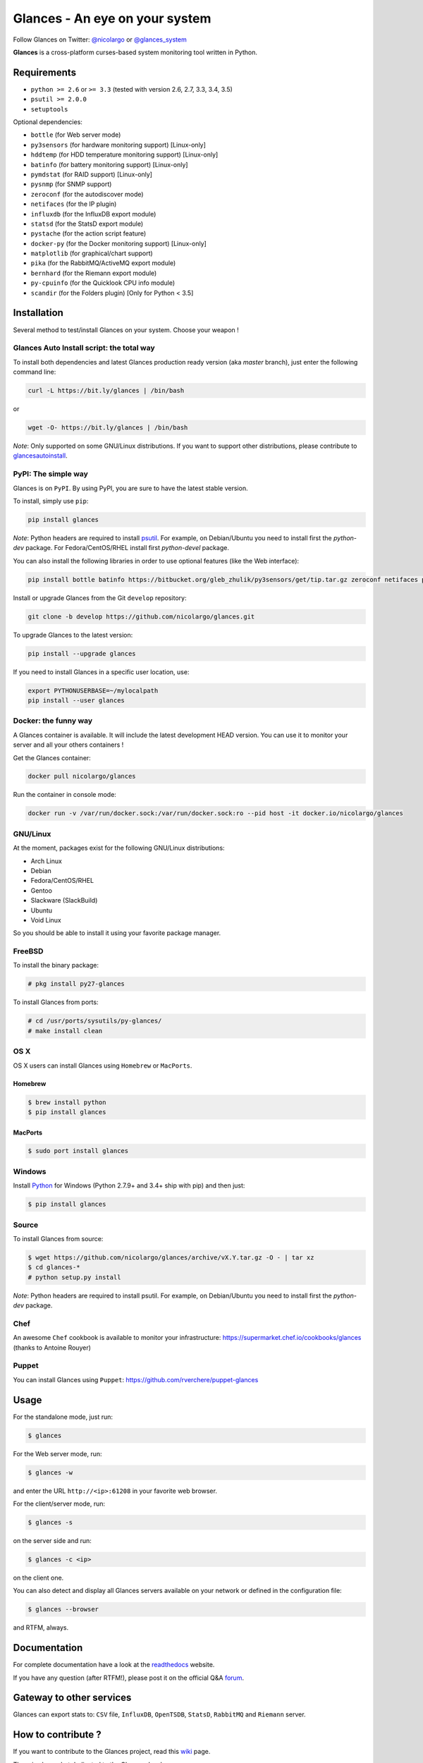 ===============================
Glances - An eye on your system
===============================


.. image:: https://img.shields.io/pypi/v/glances.svg
    :target: https://pypi.python.org/pypi/Glances
.. image:: https://img.shields.io/pypi/dm/glances.svg
    :target: https://pypi.python.org/pypi/glances#downloads
    :alt: Downloads this month
.. image:: https://img.shields.io/github/stars/nicolargo/glances.svg
    :target: https://github.com/nicolargo/glances/
    :alt: Github stars
.. image:: https://travis-ci.org/nicolargo/glances.svg?branch=master
    :target: https://travis-ci.org/nicolargo/glances
.. image:: https://circleci.com/gh/nicolargo/glances/tree/develop.svg?style=svg
    :target: https://circleci.com/gh/nicolargo/glances/tree/develop
.. image:: https://img.shields.io/scrutinizer/g/nicolargo/glances.svg
    :target: https://scrutinizer-ci.com/g/nicolargo/glances/
.. image:: https://api.flattr.com/button/flattr-badge-large.png
    :target: https://flattr.com/thing/484466/nicolargoglances-on-GitHub

Follow Glances on Twitter: `@nicolargo`_ or `@glances_system`_

**Glances** is a cross-platform curses-based system monitoring tool
written in Python.

.. image:: https://raw.githubusercontent.com/nicolargo/glances/master/docs/_static/screenshot-wide.png

Requirements
============

- ``python >= 2.6`` or ``>= 3.3`` (tested with version 2.6, 2.7, 3.3, 3.4, 3.5)
- ``psutil >= 2.0.0``
- ``setuptools``

Optional dependencies:

- ``bottle`` (for Web server mode)
- ``py3sensors`` (for hardware monitoring support) [Linux-only]
- ``hddtemp`` (for HDD temperature monitoring support) [Linux-only]
- ``batinfo`` (for battery monitoring support) [Linux-only]
- ``pymdstat`` (for RAID support) [Linux-only]
- ``pysnmp`` (for SNMP support)
- ``zeroconf`` (for the autodiscover mode)
- ``netifaces`` (for the IP plugin)
- ``influxdb`` (for the InfluxDB export module)
- ``statsd`` (for the StatsD export module)
- ``pystache`` (for the action script feature)
- ``docker-py`` (for the Docker monitoring support) [Linux-only]
- ``matplotlib`` (for graphical/chart support)
- ``pika`` (for the RabbitMQ/ActiveMQ export module)
- ``bernhard`` (for the Riemann export module)
- ``py-cpuinfo`` (for the Quicklook CPU info module)
- ``scandir`` (for the Folders plugin) [Only for Python < 3.5]

Installation
============

Several method to test/install Glances on your system. Choose your weapon !

Glances Auto Install script: the total way
------------------------------------------

To install both dependencies and latest Glances production ready version
(aka *master* branch), just enter the following command line:

.. code-block:: console

    curl -L https://bit.ly/glances | /bin/bash

or

.. code-block:: console

    wget -O- https://bit.ly/glances | /bin/bash

*Note*: Only supported on some GNU/Linux distributions. If you want to
support other distributions, please contribute to `glancesautoinstall`_.

PyPI: The simple way
--------------------

Glances is on ``PyPI``. By using PyPI, you are sure to have the latest
stable version.

To install, simply use ``pip``:

.. code-block:: console

    pip install glances

*Note*: Python headers are required to install `psutil`_. For example,
on Debian/Ubuntu you need to install first the *python-dev* package.
For Fedora/CentOS/RHEL install first *python-devel* package.

You can also install the following libraries in order to use optional
features (like the Web interface):

.. code-block:: console

    pip install bottle batinfo https://bitbucket.org/gleb_zhulik/py3sensors/get/tip.tar.gz zeroconf netifaces pymdstat influxdb potsdb statsd pystache docker-py pysnmp pika py-cpuinfo scandir

Install or upgrade Glances from the Git ``develop`` repository:

.. code-block:: console

    git clone -b develop https://github.com/nicolargo/glances.git


To upgrade Glances to the latest version:

.. code-block:: console

    pip install --upgrade glances

If you need to install Glances in a specific user location, use:

.. code-block:: console

    export PYTHONUSERBASE=~/mylocalpath
    pip install --user glances

Docker: the funny way
---------------------

A Glances container is available. It will include the latest development HEAD version. You can use it to monitor your server and all your others containers !

Get the Glances container:

.. code-block:: console

    docker pull nicolargo/glances

Run the container in console mode:

.. code-block:: console

    docker run -v /var/run/docker.sock:/var/run/docker.sock:ro --pid host -it docker.io/nicolargo/glances


GNU/Linux
---------

At the moment, packages exist for the following GNU/Linux distributions:

- Arch Linux
- Debian
- Fedora/CentOS/RHEL
- Gentoo
- Slackware (SlackBuild)
- Ubuntu
- Void Linux

So you should be able to install it using your favorite package manager.

FreeBSD
-------

To install the binary package:

.. code-block:: console

    # pkg install py27-glances

To install Glances from ports:

.. code-block:: console

    # cd /usr/ports/sysutils/py-glances/
    # make install clean

OS X
----

OS X users can install Glances using ``Homebrew`` or ``MacPorts``.

Homebrew
````````

.. code-block:: console

    $ brew install python
    $ pip install glances

MacPorts
````````

.. code-block:: console

    $ sudo port install glances

Windows
-------

Install `Python`_ for Windows (Python 2.7.9+ and 3.4+ ship with pip) and
then just:

.. code-block:: console

    $ pip install glances

Source
------

To install Glances from source:

.. code-block:: console

    $ wget https://github.com/nicolargo/glances/archive/vX.Y.tar.gz -O - | tar xz
    $ cd glances-*
    # python setup.py install

*Note*: Python headers are required to install psutil. For example,
on Debian/Ubuntu you need to install first the *python-dev* package.

Chef
----

An awesome ``Chef`` cookbook is available to monitor your infrastructure: https://supermarket.chef.io/cookbooks/glances (thanks to Antoine Rouyer)

Puppet
------

You can install Glances using ``Puppet``: https://github.com/rverchere/puppet-glances

Usage
=====

For the standalone mode, just run:

.. code-block:: console

    $ glances

For the Web server mode, run:

.. code-block:: console

    $ glances -w

and enter the URL ``http://<ip>:61208`` in your favorite web browser.

For the client/server mode, run:

.. code-block:: console

    $ glances -s

on the server side and run:

.. code-block:: console

    $ glances -c <ip>

on the client one.

You can also detect and display all Glances servers available on your
network or defined in the configuration file:

.. code-block:: console

    $ glances --browser

and RTFM, always.

Documentation
=============

For complete documentation have a look at the readthedocs_ website.

If you have any question (after RTFM!), please post it on the official Q&A `forum`_.

Gateway to other services
=========================

Glances can export stats to: ``CSV`` file, ``InfluxDB``, ``OpenTSDB``,
``StatsD``, ``RabbitMQ`` and  ``Riemann`` server.

How to contribute ?
===================

If you want to contribute to the Glances project, read this `wiki`_ page.

There is also a chat dedicated to the Glances developers:

.. image:: https://badges.gitter.im/Join%20Chat.svg
        :target: https://gitter.im/nicolargo/glances?utm_source=badge&utm_medium=badge&utm_campaign=pr-badge&utm_content=badge

Author
======

Nicolas Hennion (@nicolargo) <nicolas@nicolargo.com>

License
=======

LGPL. See ``COPYING`` for more details.

.. _psutil: https://github.com/giampaolo/psutil
.. _glancesautoinstall: https://github.com/nicolargo/glancesautoinstall
.. _@nicolargo: https://twitter.com/nicolargo
.. _@glances_system: https://twitter.com/glances_system
.. _Python: https://www.python.org/getit/
.. _readthedocs: https://glances.readthedocs.org/
.. _forum: https://groups.google.com/forum/?hl=en#!forum/glances-users
.. _wiki: https://github.com/nicolargo/glances/wiki/How-to-contribute-to-Glances-%3F
